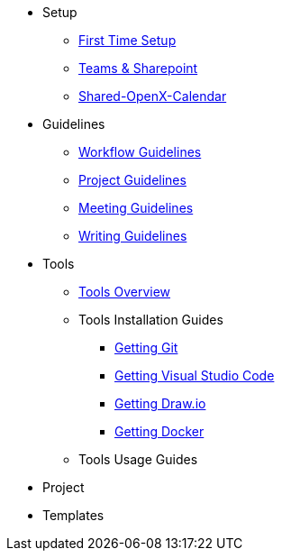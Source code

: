 * Setup
** xref:general_guidelines/Setup-Guide.adoc[First Time Setup]
** xref:general_guidelines/Microsoft-Teams-and-Sharepoint.adoc[Teams & Sharepoint]
** xref:general_guidelines/Shared-OpenX-Calendar.adoc[Shared-OpenX-Calendar]
* Guidelines
** xref:general_guidelines/Workflow.adoc[Workflow Guidelines]
** xref:general_guidelines/ProjectGuidelines.adoc[Project Guidelines]
** xref:general_guidelines/Meeting-Guidelines.adoc[Meeting Guidelines]
** xref:general_guidelines/WritingGuidelines.adoc[Writing Guidelines]
* Tools
** xref:general_guidelines/ToolsOverview.adoc[Tools Overview]
** Tools Installation Guides
*** xref:general_guidelines/Getting-Docker.adoc[Getting Git]
*** xref:general_guidelines/Getting-Docker.adoc[Getting Visual Studio Code]
*** xref:general_guidelines/Getting-Docker.adoc[Getting Draw.io]
*** xref:general_guidelines/Getting-Docker.adoc[Getting Docker]
** Tools Usage Guides
* Project
* Templates